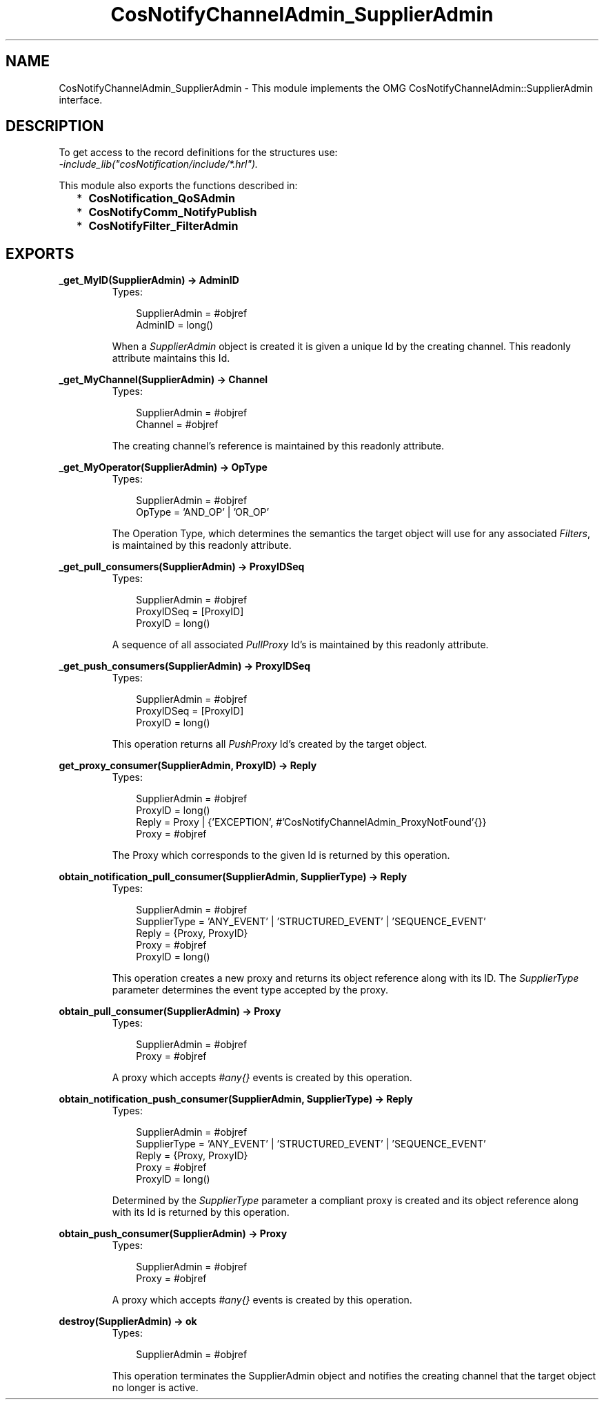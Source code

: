 .TH CosNotifyChannelAdmin_SupplierAdmin 3 "cosNotification 1.1.17" "Ericsson AB" "Erlang Module Definition"
.SH NAME
CosNotifyChannelAdmin_SupplierAdmin \- This module implements the OMG CosNotifyChannelAdmin::SupplierAdmin interface.
.SH DESCRIPTION
.LP
To get access to the record definitions for the structures use: 
.br
\fI-include_lib("cosNotification/include/*\&.hrl")\&.\fR\&
.LP
This module also exports the functions described in:
.RS 2
.TP 2
*
\fBCosNotification_QoSAdmin\fR\&
.LP
.TP 2
*
\fBCosNotifyComm_NotifyPublish\fR\&
.LP
.TP 2
*
\fBCosNotifyFilter_FilterAdmin\fR\&
.LP
.RE

.SH EXPORTS
.LP
.B
_get_MyID(SupplierAdmin) -> AdminID
.br
.RS
.TP 3
Types:

SupplierAdmin = #objref
.br
AdminID = long()
.br
.RE
.RS
.LP
When a \fISupplierAdmin\fR\& object is created it is given a unique Id by the creating channel\&. This readonly attribute maintains this Id\&.
.RE
.LP
.B
_get_MyChannel(SupplierAdmin) -> Channel
.br
.RS
.TP 3
Types:

SupplierAdmin = #objref
.br
Channel = #objref
.br
.RE
.RS
.LP
The creating channel\&'s reference is maintained by this readonly attribute\&.
.RE
.LP
.B
_get_MyOperator(SupplierAdmin) -> OpType
.br
.RS
.TP 3
Types:

SupplierAdmin = #objref
.br
OpType = 'AND_OP' | 'OR_OP'
.br
.RE
.RS
.LP
The Operation Type, which determines the semantics the target object will use for any associated \fIFilters\fR\&, is maintained by this readonly attribute\&.
.RE
.LP
.B
_get_pull_consumers(SupplierAdmin) -> ProxyIDSeq
.br
.RS
.TP 3
Types:

SupplierAdmin = #objref
.br
ProxyIDSeq = [ProxyID]
.br
ProxyID = long()
.br
.RE
.RS
.LP
A sequence of all associated \fIPullProxy\fR\& Id\&'s is maintained by this readonly attribute\&.
.RE
.LP
.B
_get_push_consumers(SupplierAdmin) -> ProxyIDSeq
.br
.RS
.TP 3
Types:

SupplierAdmin = #objref
.br
ProxyIDSeq = [ProxyID]
.br
ProxyID = long()
.br
.RE
.RS
.LP
This operation returns all \fIPushProxy\fR\& Id\&'s created by the target object\&.
.RE
.LP
.B
get_proxy_consumer(SupplierAdmin, ProxyID) -> Reply
.br
.RS
.TP 3
Types:

SupplierAdmin = #objref
.br
ProxyID = long()
.br
Reply = Proxy | {'EXCEPTION', #'CosNotifyChannelAdmin_ProxyNotFound'{}}
.br
Proxy = #objref
.br
.RE
.RS
.LP
The Proxy which corresponds to the given Id is returned by this operation\&.
.RE
.LP
.B
obtain_notification_pull_consumer(SupplierAdmin, SupplierType) -> Reply
.br
.RS
.TP 3
Types:

SupplierAdmin = #objref
.br
SupplierType = 'ANY_EVENT' | 'STRUCTURED_EVENT' | 'SEQUENCE_EVENT'
.br
Reply = {Proxy, ProxyID}
.br
Proxy = #objref
.br
ProxyID = long()
.br
.RE
.RS
.LP
This operation creates a new proxy and returns its object reference along with its ID\&. The \fISupplierType\fR\& parameter determines the event type accepted by the proxy\&.
.RE
.LP
.B
obtain_pull_consumer(SupplierAdmin) -> Proxy
.br
.RS
.TP 3
Types:

SupplierAdmin = #objref
.br
Proxy = #objref
.br
.RE
.RS
.LP
A proxy which accepts \fI#any{}\fR\& events is created by this operation\&.
.RE
.LP
.B
obtain_notification_push_consumer(SupplierAdmin, SupplierType) -> Reply
.br
.RS
.TP 3
Types:

SupplierAdmin = #objref
.br
SupplierType = 'ANY_EVENT' | 'STRUCTURED_EVENT' | 'SEQUENCE_EVENT'
.br
Reply = {Proxy, ProxyID}
.br
Proxy = #objref
.br
ProxyID = long()
.br
.RE
.RS
.LP
Determined by the \fISupplierType\fR\& parameter a compliant proxy is created and its object reference along with its Id is returned by this operation\&.
.RE
.LP
.B
obtain_push_consumer(SupplierAdmin) -> Proxy
.br
.RS
.TP 3
Types:

SupplierAdmin = #objref
.br
Proxy = #objref
.br
.RE
.RS
.LP
A proxy which accepts \fI#any{}\fR\& events is created by this operation\&.
.RE
.LP
.B
destroy(SupplierAdmin) -> ok
.br
.RS
.TP 3
Types:

SupplierAdmin = #objref
.br
.RE
.RS
.LP
This operation terminates the SupplierAdmin object and notifies the creating channel that the target object no longer is active\&.
.RE